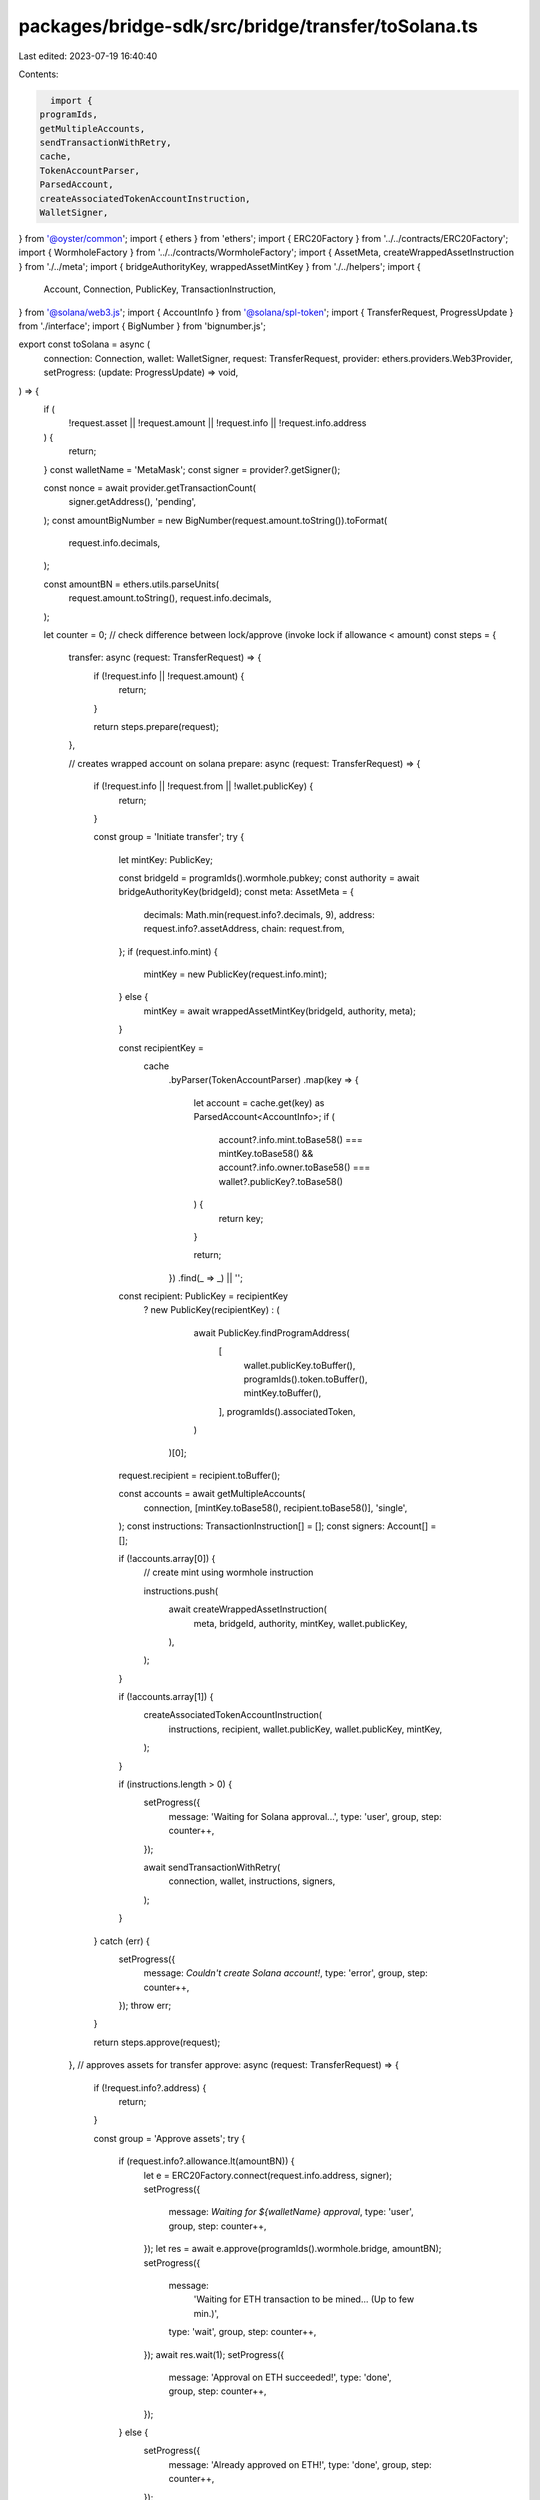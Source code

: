 packages/bridge-sdk/src/bridge/transfer/toSolana.ts
===================================================

Last edited: 2023-07-19 16:40:40

Contents:

.. code-block:: ts

    import {
  programIds,
  getMultipleAccounts,
  sendTransactionWithRetry,
  cache,
  TokenAccountParser,
  ParsedAccount,
  createAssociatedTokenAccountInstruction,
  WalletSigner,
} from '@oyster/common';
import { ethers } from 'ethers';
import { ERC20Factory } from '../../contracts/ERC20Factory';
import { WormholeFactory } from '../../contracts/WormholeFactory';
import { AssetMeta, createWrappedAssetInstruction } from './../meta';
import { bridgeAuthorityKey, wrappedAssetMintKey } from './../helpers';
import {
  Account,
  Connection,
  PublicKey,
  TransactionInstruction,
} from '@solana/web3.js';
import { AccountInfo } from '@solana/spl-token';
import { TransferRequest, ProgressUpdate } from './interface';
import { BigNumber } from 'bignumber.js';

export const toSolana = async (
  connection: Connection,
  wallet: WalletSigner,
  request: TransferRequest,
  provider: ethers.providers.Web3Provider,
  setProgress: (update: ProgressUpdate) => void,
) => {
  if (
    !request.asset ||
    !request.amount ||
    !request.info ||
    !request.info.address
  ) {
    return;
  }
  const walletName = 'MetaMask';
  const signer = provider?.getSigner();

  const nonce = await provider.getTransactionCount(
    signer.getAddress(),
    'pending',
  );
  const amountBigNumber = new BigNumber(request.amount.toString()).toFormat(
    request.info.decimals,
  );

  const amountBN = ethers.utils.parseUnits(
    request.amount.toString(),
    request.info.decimals,
  );

  let counter = 0;
  // check difference between lock/approve (invoke lock if allowance < amount)
  const steps = {
    transfer: async (request: TransferRequest) => {
      if (!request.info || !request.amount) {
        return;
      }

      return steps.prepare(request);
    },

    // creates wrapped account on solana
    prepare: async (request: TransferRequest) => {
      if (!request.info || !request.from || !wallet.publicKey) {
        return;
      }

      const group = 'Initiate transfer';
      try {
        let mintKey: PublicKey;

        const bridgeId = programIds().wormhole.pubkey;
        const authority = await bridgeAuthorityKey(bridgeId);
        const meta: AssetMeta = {
          decimals: Math.min(request.info?.decimals, 9),
          address: request.info?.assetAddress,
          chain: request.from,
        };
        if (request.info.mint) {
          mintKey = new PublicKey(request.info.mint);
        } else {
          mintKey = await wrappedAssetMintKey(bridgeId, authority, meta);
        }

        const recipientKey =
          cache
            .byParser(TokenAccountParser)
            .map(key => {
              let account = cache.get(key) as ParsedAccount<AccountInfo>;
              if (
                account?.info.mint.toBase58() === mintKey.toBase58() &&
                account?.info.owner.toBase58() === wallet?.publicKey?.toBase58()
              ) {
                return key;
              }

              return;
            })
            .find(_ => _) || '';
        const recipient: PublicKey = recipientKey
          ? new PublicKey(recipientKey)
          : (
              await PublicKey.findProgramAddress(
                [
                  wallet.publicKey.toBuffer(),
                  programIds().token.toBuffer(),
                  mintKey.toBuffer(),
                ],
                programIds().associatedToken,
              )
            )[0];

        request.recipient = recipient.toBuffer();

        const accounts = await getMultipleAccounts(
          connection,
          [mintKey.toBase58(), recipient.toBase58()],
          'single',
        );
        const instructions: TransactionInstruction[] = [];
        const signers: Account[] = [];

        if (!accounts.array[0]) {
          // create mint using wormhole instruction

          instructions.push(
            await createWrappedAssetInstruction(
              meta,
              bridgeId,
              authority,
              mintKey,
              wallet.publicKey,
            ),
          );
        }

        if (!accounts.array[1]) {
          createAssociatedTokenAccountInstruction(
            instructions,
            recipient,
            wallet.publicKey,
            wallet.publicKey,
            mintKey,
          );
        }

        if (instructions.length > 0) {
          setProgress({
            message: 'Waiting for Solana approval...',
            type: 'user',
            group,
            step: counter++,
          });

          await sendTransactionWithRetry(
            connection,
            wallet,
            instructions,
            signers,
          );
        }
      } catch (err) {
        setProgress({
          message: `Couldn't create Solana account!`,
          type: 'error',
          group,
          step: counter++,
        });
        throw err;
      }

      return steps.approve(request);
    },
    // approves assets for transfer
    approve: async (request: TransferRequest) => {
      if (!request.info?.address) {
        return;
      }

      const group = 'Approve assets';
      try {
        if (request.info?.allowance.lt(amountBN)) {
          let e = ERC20Factory.connect(request.info.address, signer);
          setProgress({
            message: `Waiting for ${walletName} approval`,
            type: 'user',
            group,
            step: counter++,
          });
          let res = await e.approve(programIds().wormhole.bridge, amountBN);
          setProgress({
            message:
              'Waiting for ETH transaction to be mined... (Up to few min.)',
            type: 'wait',
            group,
            step: counter++,
          });
          await res.wait(1);
          setProgress({
            message: 'Approval on ETH succeeded!',
            type: 'done',
            group,
            step: counter++,
          });
        } else {
          setProgress({
            message: 'Already approved on ETH!',
            type: 'done',
            group,
            step: counter++,
          });
        }
      } catch (err) {
        setProgress({
          message: 'Approval failed!',
          type: 'error',
          group,
          step: counter++,
        });
        throw err;
      }

      return steps.lock(request);
    },
    // locks assets in the bridge
    lock: async (request: TransferRequest) => {
      if (
        !amountBN ||
        !request.info?.address ||
        !request.recipient ||
        !request.to ||
        !request.info
      ) {
        return;
      }

      let group = 'Lock assets';

      try {
        let wh = WormholeFactory.connect(programIds().wormhole.bridge, signer);
        setProgress({
          message: `Waiting for ${walletName} transfer approval`,
          type: 'user',
          group,
          step: counter++,
        });
        let res = await wh.lockAssets(
          request.info.address,
          amountBN,
          request.recipient,
          request.to,
          nonce,
          false,
        );
        setProgress({
          message:
            'Waiting for ETH transaction to be mined... (Up to few min.)',
          type: 'wait',
          group,
          step: counter++,
        });
        await res.wait(1);
        setProgress({
          message: 'Transfer on ETH succeeded!',
          type: 'done',
          group,
          step: counter++,
        });
      } catch (err) {
        setProgress({
          message: 'Transfer failed!',
          type: 'error',
          group,
          step: counter++,
        });
        throw err;
      }

      return steps.wait(request);
    },
    wait: async (request: TransferRequest) => {
      let startBlock = provider.blockNumber;
      let completed = false;
      let group = 'Finalizing transfer';

      const ethConfirmationMessage = (current: number) =>
        `Awaiting ETH confirmations: ${current} out of 15`;

      setProgress({
        message: ethConfirmationMessage(0),
        type: 'wait',
        step: counter++,
        group,
      });

      let blockHandler = (blockNumber: number) => {
        let passedBlocks = blockNumber - startBlock;
        const isLast = passedBlocks === 14;
        if (passedBlocks < 15) {
          setProgress({
            message: ethConfirmationMessage(passedBlocks),
            type: isLast ? 'done' : 'wait',
            step: counter++,
            group,
            replace: passedBlocks > 0,
          });

          if (isLast) {
            setProgress({
              message: 'Awaiting completion on Solana...',
              type: 'wait',
              group,
              step: counter++,
            });
          }
        } else if (!completed) {
          provider.removeListener('block', blockHandler);
        }
      };
      provider.on('block', blockHandler);

      return new Promise<void>((resolve, reject) => {
        if (!request.recipient) {
          return;
        }

        let accountChangeListener = connection.onAccountChange(
          new PublicKey(request.recipient),
          () => {
            if (completed) return;

            completed = true;
            provider.removeListener('block', blockHandler);
            connection.removeAccountChangeListener(accountChangeListener);
            setProgress({
              message: 'Transfer completed on Solana',
              type: 'info',
              group,
              step: counter++,
            });
            resolve();
          },
          'single',
        );
      });
    },
  };

  return steps.transfer(request);
};


